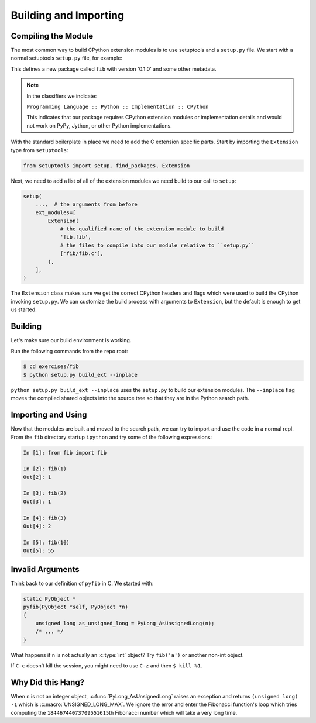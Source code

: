 Building and Importing
======================

Compiling the Module
--------------------

The most common way to build CPython extension modules is to use setuptools and
a ``setup.py`` file. We start with a normal setuptools ``setup.py`` file, for
example:

.. code-block:: python
   :emphasize-lines: 14

   from setuptools import setup, find_packages


   setup(
       name='fib',
       version='0.1.0',
       packages=find_packages(),
       license='GPL-2',
       classifiers=[
           'Development Status :: 3 - Alpha',
           'License :: OSI Approved :: GNU General Public License v2 (GPLv2)',
           'Natural Language :: English',
           'Programming Language :: Python :: 3 :: Only',
           'Programming Language :: Python :: Implementation :: CPython',
       ],
   )


This defines a new package called ``fib`` with version '0.1.0' and some other
metadata.

.. note::

   In the classifiers we indicate:

   ``Programming Language :: Python :: Implementation :: CPython``

   This indicates that our package requires CPython extension modules or
   implementation details and would not work on PyPy, Jython, or other Python
   implementations.

With the standard boilerplate in place we need to add the C extension specific
parts. Start by importing the ``Extension`` type from ``setuptools``:

.. code-block:: python

   from setuptools import setup, find_packages, Extension

Next, we need to add a list of all of the extension modules we need build to our
call to ``setup``:

.. code-block:: python

   setup(
       ...,  # the arguments from before
       ext_modules=[
           Extension(
               # the qualified name of the extension module to build
               'fib.fib',
               # the files to compile into our module relative to ``setup.py``
               ['fib/fib.c'],
           ),
       ],
   )

The ``Extension`` class makes sure we get the correct CPython headers and flags
which were used to build the CPython invoking ``setup.py``. We can customize the
build process with arguments to ``Extension``, but the default is enough to get
us started.

Building
--------

Let's make sure our build environment is working.

Run the following commands from the repo root:

.. code-block:: bash

   $ cd exercises/fib
   $ python setup.py build_ext --inplace


``python setup.py build_ext --inplace`` uses the ``setup.py`` to build our
extension modules. The ``--inplace`` flag moves the compiled shared objects into
the source tree so that they are in the Python search path.

Importing and Using
-------------------

Now that the modules are built and moved to the search path, we can try to
import and use the code in a normal repl. From the ``fib`` directory startup
``ipython`` and try some of the following expressions:

.. code-block:: IPython

   In [1]: from fib import fib

   In [2]: fib(1)
   Out[2]: 1

   In [3]: fib(2)
   Out[3]: 1

   In [4]: fib(3)
   Out[4]: 2

   In [5]: fib(10)
   Out[5]: 55

Invalid Arguments
-----------------

Think back to our definition of ``pyfib`` in C. We started with:

.. code-block:: c

   static PyObject *
   pyfib(PyObject *self, PyObject *n)
   {
       unsigned long as_unsigned_long = PyLong_AsUnsignedLong(n);
       /* ... */
   }

What happens if ``n`` is not actually an :c:type:`int` object? Try ``fib('a')``
or another non-int object.

If ``C-c`` doesn't kill the session, you might need to use ``C-z`` and then ``$
kill %1``.

Why Did this Hang?
------------------

When ``n`` is not an integer object, :c:func:`PyLong_AsUnsignedLong` raises an
exception and returns ``(unsigned long) -1`` which is
:c:macro:`UNSIGNED_LONG_MAX`. We ignore the error and enter the Fibonacci
function's loop which tries computing the ``18446744073709551615``\th Fibonacci
number which will take a very long time.
